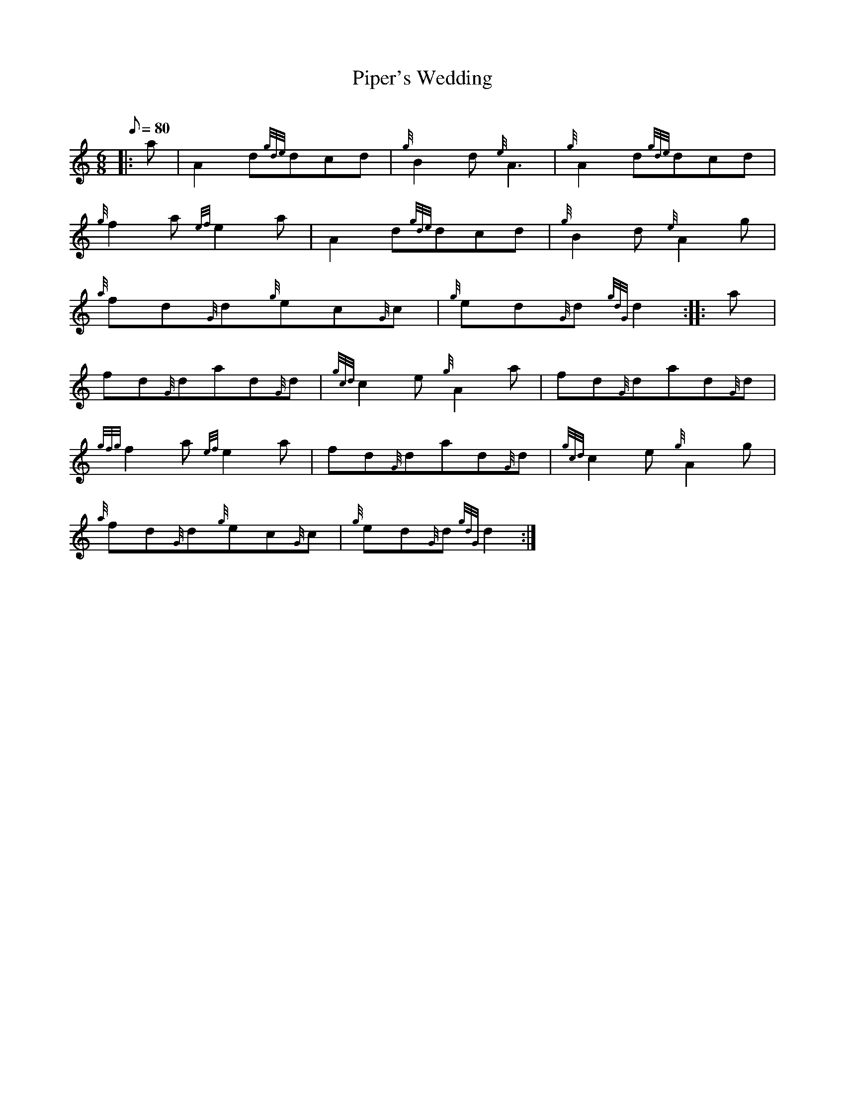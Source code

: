 X: 1
T:Piper's Wedding
M:6/8
L:1/8
Q:80
C:
S:March 6/8
K:HP
|: a|
A2d{gde}dcd|
{g}B2d{e}A3|
{g}A2d{gde}dcd|  !
{g}f2a{ef}e2a|
A2d{gde}dcd|
{g}B2d{e}A2g|  !
{a}fd{G}d{g}ec{G}c|
{g}ed{G}d{gdG}d2:| |:
a|  !
fd{G}dad{G}d|
{gcd}c2e{g}A2a|
fd{G}dad{G}d|  !
{gfg}f2a{ef}e2a|
fd{G}dad{G}d|
{gcd}c2e{g}A2g|  !
{a}fd{G}d{g}ec{G}c|
{g}ed{G}d{gdG}d2:|

